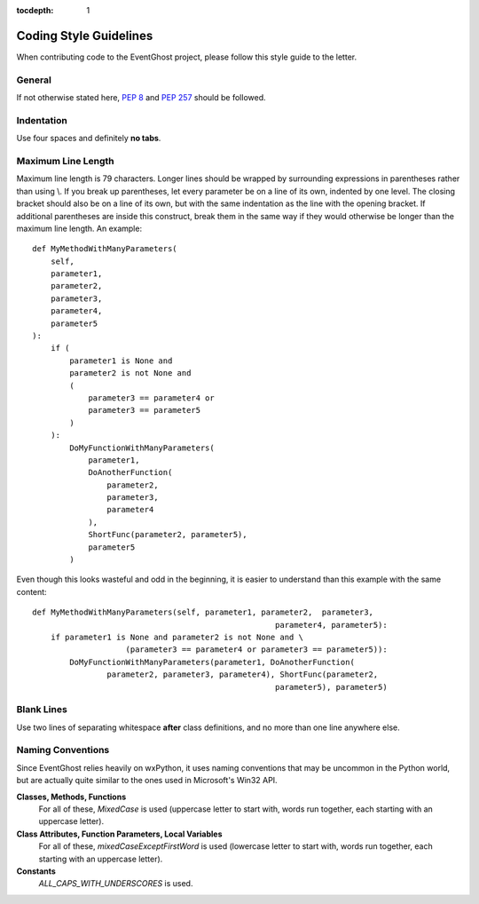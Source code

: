 :tocdepth: 1

Coding Style Guidelines
=======================

When contributing code to the EventGhost project, please follow this style 
guide to the letter.


General
-------

If not otherwise stated here, :pep:`8` and :pep:`257` should be followed. 


Indentation
-----------

Use four spaces and definitely **no tabs**. 


Maximum Line Length
-------------------

Maximum line length is 79 characters. Longer lines should be wrapped by 
surrounding expressions in parentheses rather than using \\. If you break up 
parentheses, let every parameter be on a line of its own, indented by one 
level. The closing bracket should also be on a line of its own, but with the 
same indentation as the line with the opening bracket. If additional 
parentheses are inside this construct, break them in the same way if they 
would otherwise be longer than the maximum line length. An example::

    def MyMethodWithManyParameters(
        self,
        parameter1,
        parameter2,
        parameter3,
        parameter4,
        parameter5
    ):
        if (
            parameter1 is None and
            parameter2 is not None and
            (
                parameter3 == parameter4 or
                parameter3 == parameter5
            )
        ):
            DoMyFunctionWithManyParameters(
                parameter1,
                DoAnotherFunction(
                    parameter2,
                    parameter3,
                    parameter4
                ),
                ShortFunc(parameter2, parameter5),
                parameter5
            )

Even though this looks wasteful and odd in the beginning, it is easier to 
understand than this example with the same content::

    def MyMethodWithManyParameters(self, parameter1, parameter2,  parameter3,
                                                        parameter4, parameter5):
        if parameter1 is None and parameter2 is not None and \
                        (parameter3 == parameter4 or parameter3 == parameter5)):
            DoMyFunctionWithManyParameters(parameter1, DoAnotherFunction(
                    parameter2, parameter3, parameter4), ShortFunc(parameter2, 
                                                        parameter5), parameter5)
                                                        
                                                        
Blank Lines
-----------

Use two lines of separating whitespace **after** class definitions, and no 
more than one line anywhere else.


Naming Conventions
------------------

Since EventGhost relies heavily on wxPython, it uses naming conventions that 
may be uncommon in the Python world, but are actually quite similar to the 
ones used in Microsoft's Win32 API. 


**Classes, Methods, Functions**
    For all of these, *MixedCase* is used (uppercase letter to start with, 
    words run together, each starting with an uppercase letter). 

**Class Attributes, Function Parameters, Local Variables**
    For all of these, *mixedCaseExceptFirstWord* is used (lowercase letter 
    to start with, words run together, each starting with an uppercase 
    letter).
    
**Constants**
    *ALL_CAPS_WITH_UNDERSCORES* is used. 
